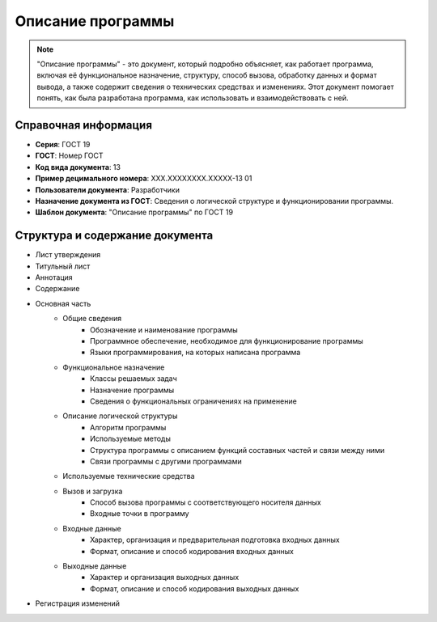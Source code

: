 Описание программы
==================

.. note:: "Описание программы" - это документ, который подробно объясняет, как работает программа, включая её функциональное назначение, структуру, способ вызова, обработку данных и формат вывода, а также содержит сведения о технических средствах и изменениях. Этот документ помогает понять, как была разработана программа, как использовать и взаимодействовать с ней.

Справочная информация
---------------------

- **Серия**: ГОСТ 19
- **ГОСТ**: Номер ГОСТ
- **Код вида документа**: 13
- **Пример децимального номера**: ХХХ.ХХХХХХХХ.ХХХХХ-13 01
- **Пользователи документа**: Разработчики
- **Назначение документа из ГОСТ**: Сведения о логической структуре и функционировании программы.
- **Шаблон документа**: "Описание программы" по ГОСТ 19

Структура и содержание документа
--------------------------------

- Лист утверждения
- Титульный лист
- Аннотация
- Содержание
- Основная часть
   - Общие сведения
      - Обозначение и наименование программы
      - Программное обеспечение, необходимое для функционирование программы
      - Языки программирования, на которых написана программа
   - Функциональное назначение
      - Классы решаемых задач
      - Назначение программы
      - Сведения о функциональных ограничениях на применение
   - Описание логической структуры
      - Алгоритм программы
      - Используемые методы
      - Структура программы с описанием функций составных частей и связи между ними
      - Связи программы с другими программами
   - Используемые технические средства
   - Вызов и загрузка
      - Способ вызова программы с соответствующего носителя данных
      - Входные точки в программу
   - Входные данные
      - Характер, организация и предварительная подготовка входных данных
      - Формат, описание и способ кодирования входных данных
   - Выходные данные
      - Характер и организация выходных данных
      - Формат, описание и способ кодирования выходных данных
- Регистрация изменений



